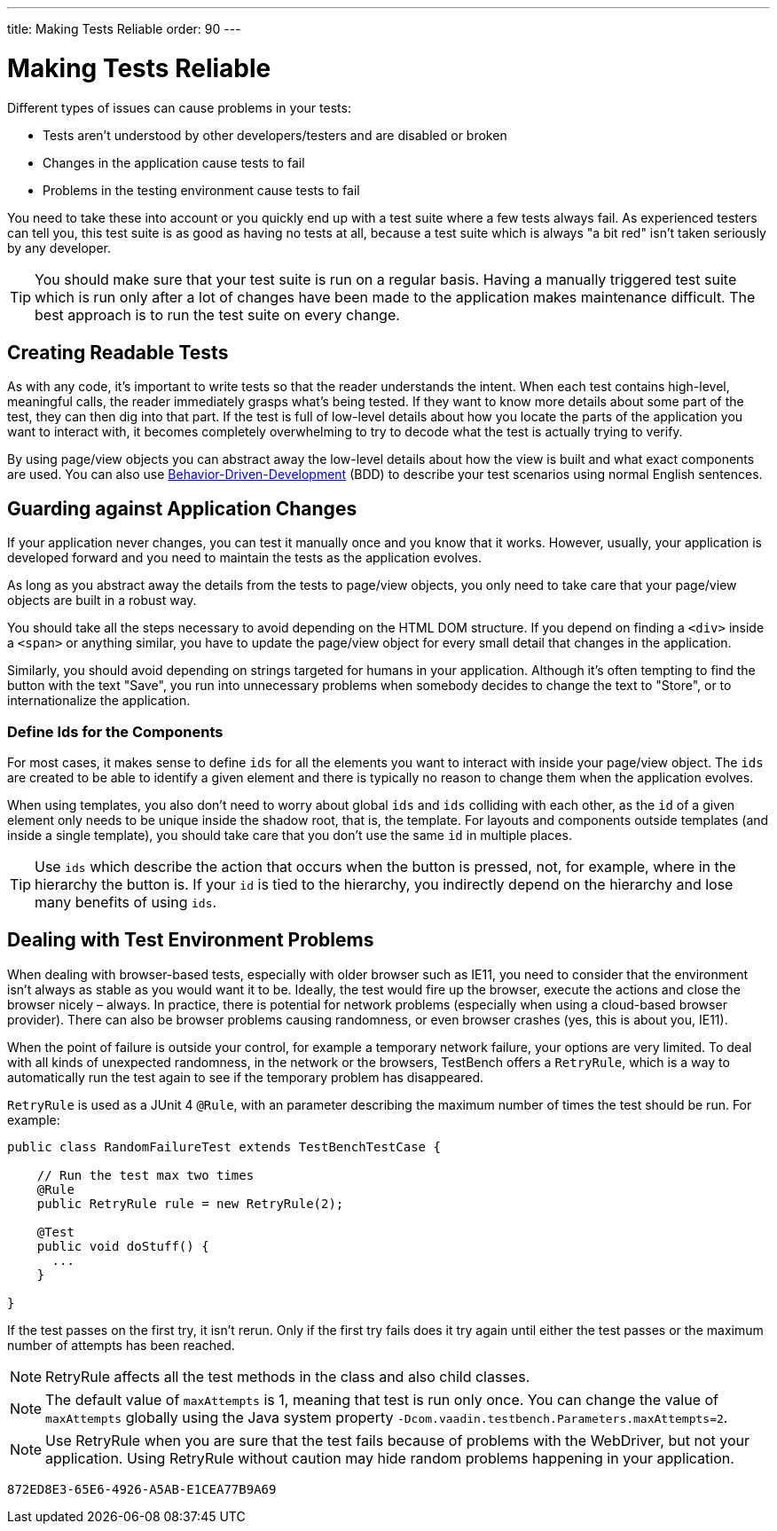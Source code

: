 ---
title: Making Tests Reliable
order: 90
---

= Making Tests Reliable

Different types of issues can cause problems in your tests:

* Tests aren't understood by other developers/testers and are disabled or broken
* Changes in the application cause tests to fail
* Problems in the testing environment cause tests to fail

You need to take these into account or you quickly end up with a test suite where a few tests always fail.
As experienced testers can tell you, this test suite is as good as having no tests at all, because a test suite which is always "a bit red" isn't taken seriously by any developer.

[TIP]
You should make sure that your test suite is run on a regular basis.
Having a manually triggered test suite which is run only after a lot of changes have been made to the application makes maintenance difficult.
The best approach is to run the test suite on every change.

== Creating Readable Tests
As with any code, it's important to write tests so that the reader understands the intent.
When each test contains high-level, meaningful calls, the reader immediately grasps what's being tested.
If they want to know more details about some part of the test, they can then dig into that part.
If the test is full of low-level details about how you locate the parts of the application you want to interact with, it becomes completely overwhelming to try to decode what the test is actually trying to verify.

By using page/view objects you can abstract away the low-level details about how the view is built and what exact components are used.
You can also use <<bdd#,Behavior-Driven-Development>> (BDD) to describe your test scenarios using normal English sentences.

== Guarding against Application Changes
If your application never changes, you can test it manually once and you know that it works.
However, usually, your application is developed forward and you need to maintain the tests as the application evolves.

As long as you abstract away the details from the tests to page/view objects, you only need to take care that your page/view objects are built in a robust way.

You should take all the steps necessary to avoid depending on the HTML DOM structure.
If you depend on finding a `<div>` inside a `<span>` or anything similar, you have to update the page/view object for every small detail that changes in the application.

Similarly, you should avoid depending on strings targeted for humans in your application.
Although it's often tempting to find the button with the text "Save", you run into unnecessary problems when somebody decides to change the text to "Store", or to internationalize the application.

=== Define Ids for the Components
For most cases, it makes sense to define `ids` for all the elements you want to interact with inside your page/view object.
The `ids` are created to be able to identify a given element and there is typically no reason to change them when the application evolves.

When using templates, you also don't need to worry about global `ids` and `ids` colliding with each other, as the `id` of a given element only needs to be unique inside the shadow root, that is, the template.
For layouts and components outside templates (and inside a single template), you should take care that you don't use the same `id` in multiple places.

[TIP]
Use `ids` which describe the action that occurs when the button is pressed, not, for example, where in the hierarchy the button is.
If your `id` is tied to the hierarchy, you indirectly depend on the hierarchy and lose many benefits of using `ids`.


== Dealing with Test Environment Problems
When dealing with browser-based tests, especially with older browser such as IE11, you need to consider that the environment isn't always as stable as you would want it to be.
Ideally, the test would fire up the browser, execute the actions and close the browser nicely &ndash; always.
In practice, there is potential for network problems (especially when using a cloud-based browser provider).
There can also be browser problems causing randomness, or even browser crashes (yes, this is about you, IE11).

When the point of failure is outside your control, for example a temporary network failure, your options are very limited.
To deal with all kinds of unexpected randomness, in the network or the browsers, TestBench offers a `RetryRule`, which is a way to automatically run the test again to see if the temporary problem has disappeared.

`RetryRule` is used as a JUnit 4 `@Rule`, with an parameter describing the maximum number of times the test should be run.
For example:

[source,java]
----
public class RandomFailureTest extends TestBenchTestCase {

    // Run the test max two times
    @Rule
    public RetryRule rule = new RetryRule(2);

    @Test
    public void doStuff() {
      ...
    }

}
----
If the test passes on the first try, it isn't rerun.
Only if the first try fails does it try again until either the test passes or the maximum number of attempts has been reached.

[NOTE]
RetryRule affects all the test methods in the class and also child classes.

[NOTE]
The default value of `maxAttempts` is 1, meaning that test is run only once.
You can change the value of `maxAttempts` globally using the Java system property `-Dcom.vaadin.testbench.Parameters.maxAttempts=2`.

[NOTE]
Use RetryRule when you are sure that the test fails because of problems with the WebDriver, but not your application.
Using RetryRule without caution may hide random problems happening in your application.


[discussion-id]`872ED8E3-65E6-4926-A5AB-E1CEA77B9A69`
